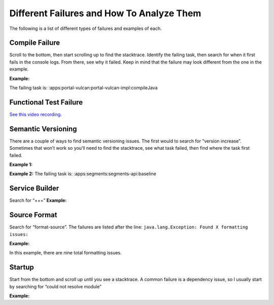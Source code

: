 Different Failures and How To Analyze Them
===========================================

The following is a list of different types of failures and examples of each.

Compile Failure
----------------
Scroll to the bottom, then start scrolling up to find the stacktrace. Identify the failing task, then search for when it first fails in the console logs. From there, see why it failed. Keep in mind that the failure may look different from the one in the example. 

**Example:**
|image0|

The failing task is: :apps:portal-vulcan:portal-vulcan-impl:compileJava


Functional Test Failure
-----------------------
`See this video recording`_.

Semantic Versioning
-------------------
There are a couple of ways to find semantic versioning issues. The first would to search for “version increase”. Sometimes that won’t work so you’ll need to find the stacktrace, see what task failed, then find where the task first failed.

**Example 1:**
|image1|

**Example 2:**
|image2|
The failing task is: :apps:segments:segments-api:baseline

|image3|

Service Builder
---------------
Search for “+++”
**Example:**
|image4|

Source Format
-------------
Search for “format-source”. The failures are listed after the line:
``java.lang.Exception: Found X formatting issues:``

**Example:**
|image5|

In this example, there are nine total formatting issues. 

Startup
--------
Start from the bottom and scroll up until you see a stacktrace. A common failure is a dependency issue, so I usually start by searching for “could not resolve module”

**Example:**
|image6|

.. |image0| image:: ./img/compile-failure.PNG
.. |image1| image:: ./img/semantic-versioning-1.PNG
.. |image2| image:: ./img/semantic-versioning-2.PNG
.. |image3| image:: ./img/semantic-versioning-3.PNG
.. |image4| image:: ./img/service-builder.PNG
.. |image5| image:: ./img/source-format.PNG
.. |image6| image:: ./img/startup-failure.PNG

.. _See this video recording: https://drive.google.com/file/d/0BySFfOWPyNghWkRzRzNSdEt5ZFE/view
